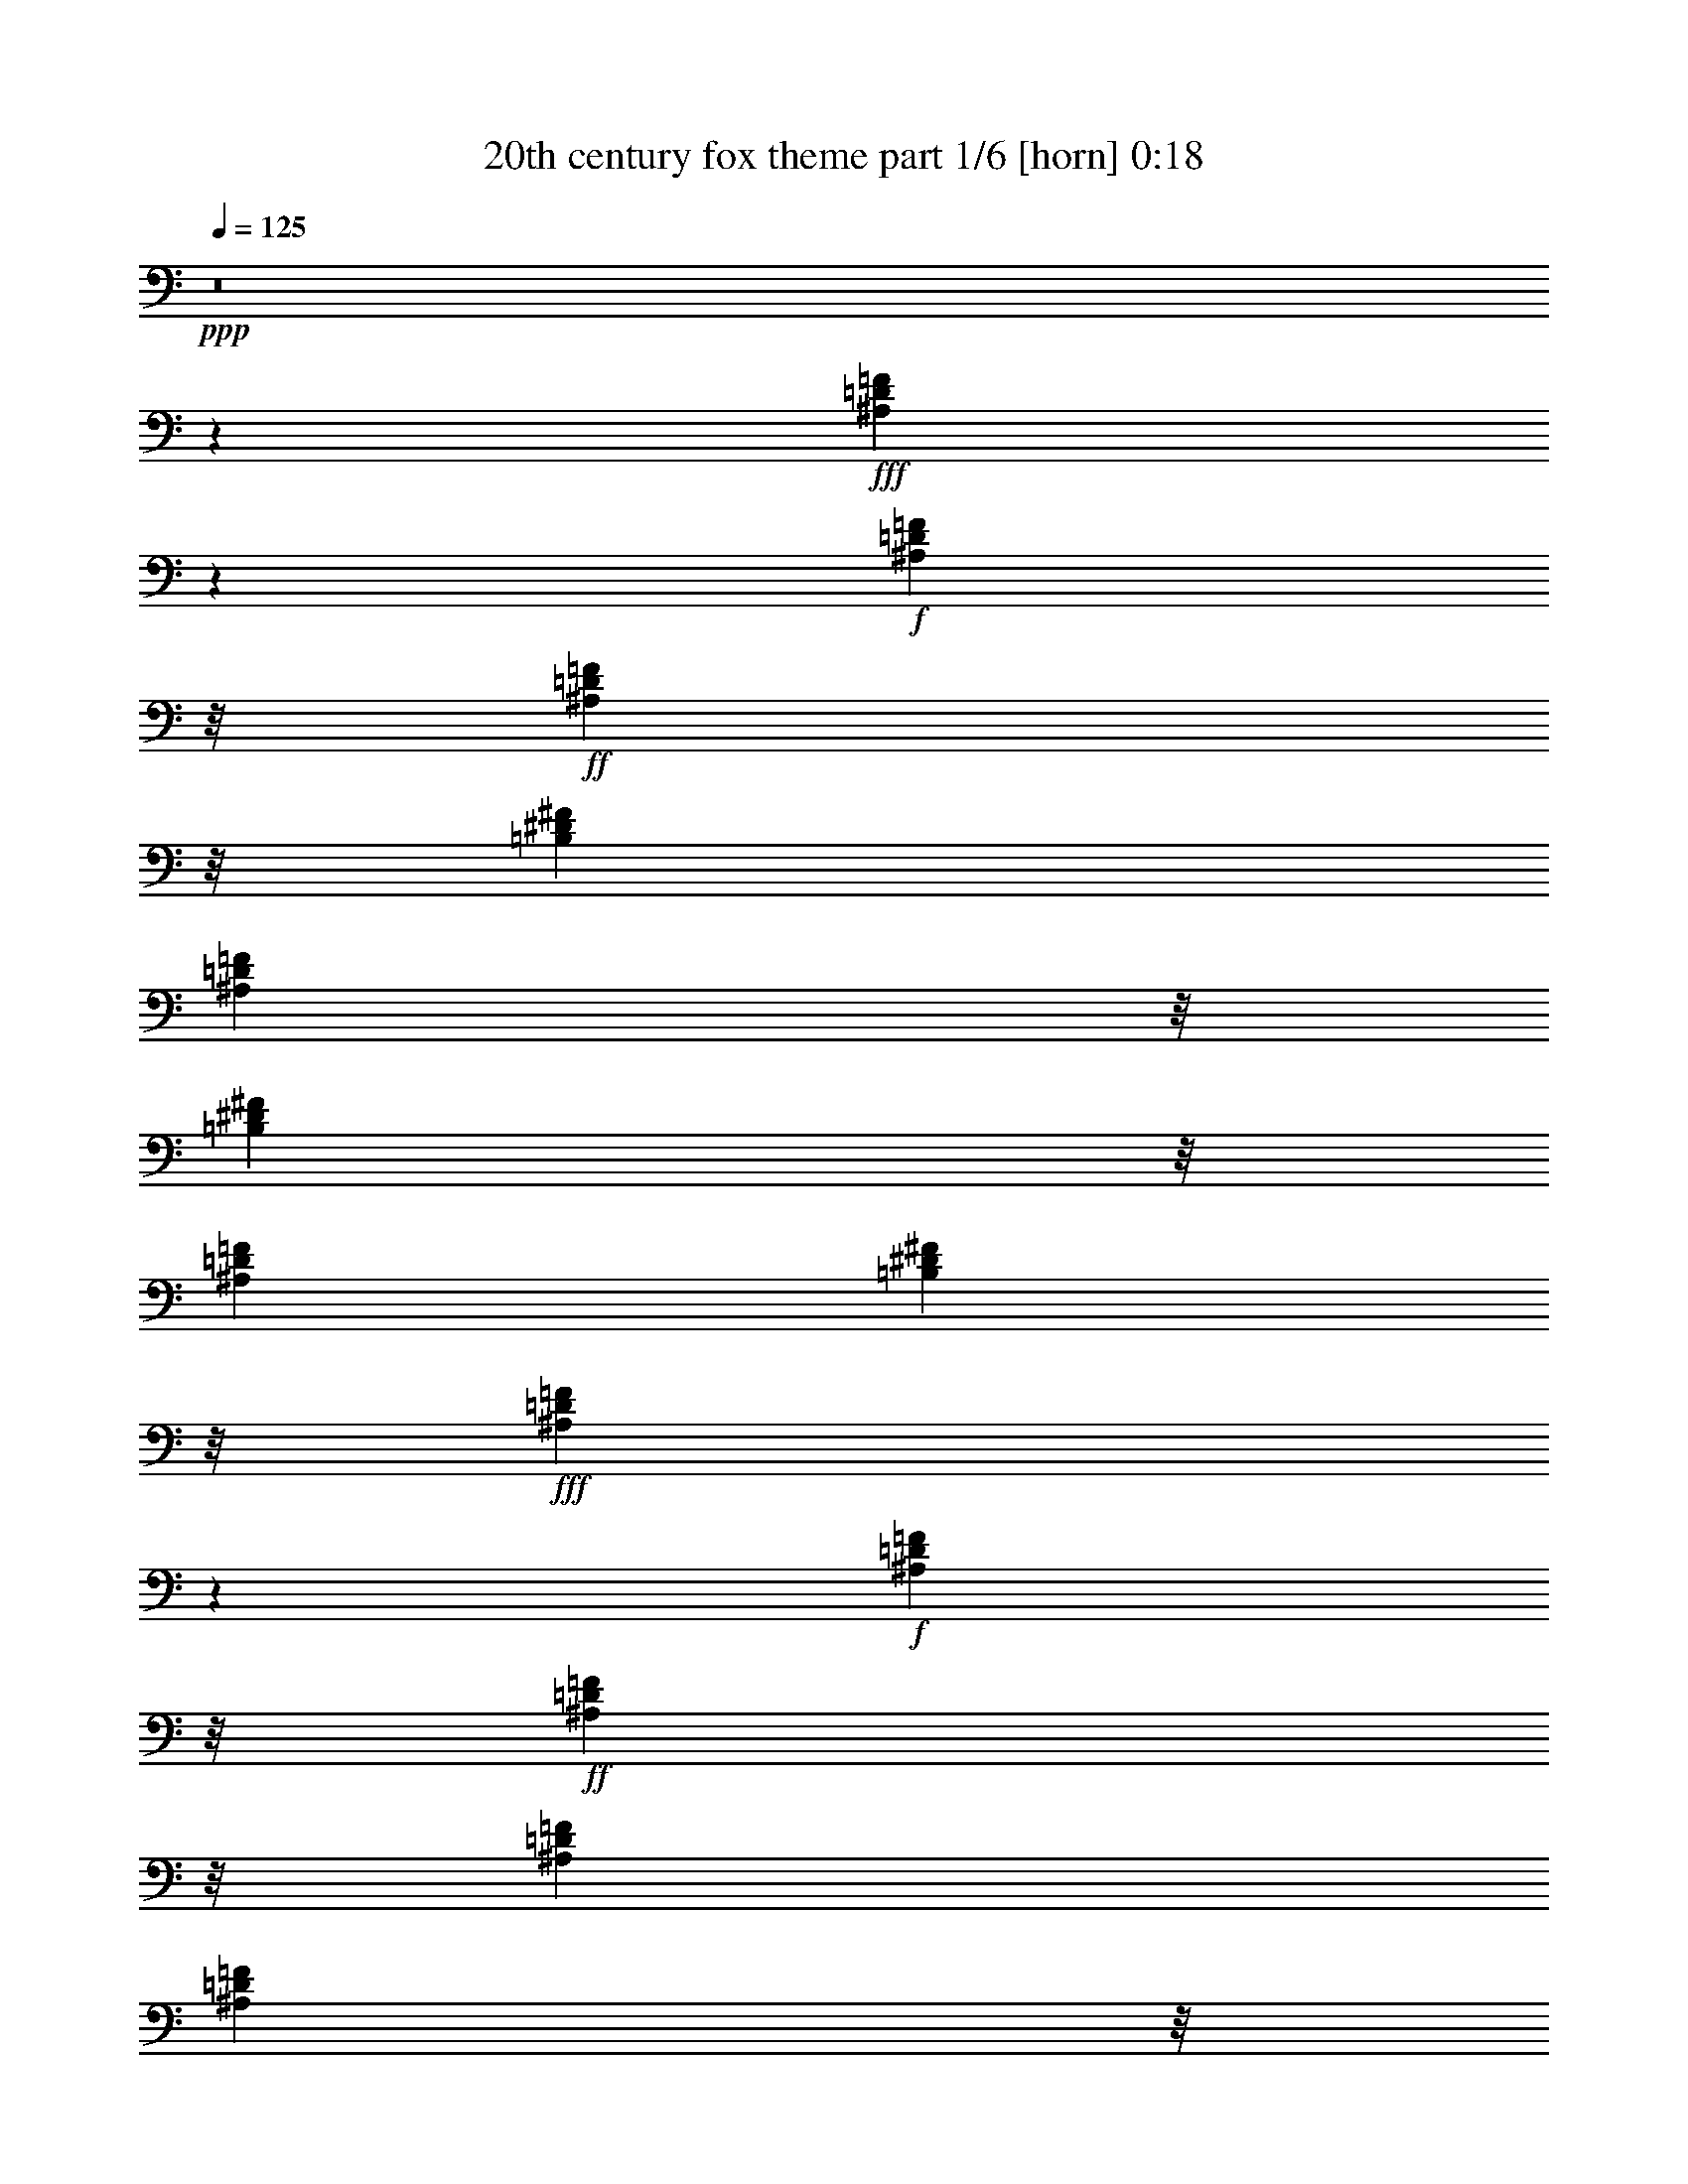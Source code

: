 % Produced with Bruzo's Transcoding Environment
% Transcribed by  Bruzo

X:1
T:  20th century fox theme part 1/6 [horn] 0:18
Z: Transcribed with BruTE 64
L: 1/4
Q: 125
K: C
Z: Transcribed with BruTE 64
L: 1/4
Q: 125
K: C
+ppp+
z8
z19309/8816
+fff+
[^A,1641/4408=D1641/4408=F1641/4408]
z4033/13224
+f+
[^A,1309/6612=D1309/6612=F1309/6612]
z/8
+ff+
[^A,31691/26448=D31691/26448=F31691/26448]
z/8
[=B,3123/8816^D3123/8816^F3123/8816]
[^A,1309/6612=D1309/6612=F1309/6612]
z/8
[=B,5237/26448^D5237/26448^F5237/26448]
z/8
[^A,3123/8816=D3123/8816=F3123/8816]
[=B,1309/6612^D1309/6612^F1309/6612]
z/8
+fff+
[^A,2723/8816=D2723/8816=F2723/8816]
z9743/26448
+f+
[^A,1309/6612=D1309/6612=F1309/6612]
z/8
+ff+
[^A,5237/26448=D5237/26448=F5237/26448]
z/8
[^A,3123/8816=D3123/8816=F3123/8816]
[^A,1309/6612=D1309/6612=F1309/6612]
z/8
[^A,5237/26448=D5237/26448=F5237/26448]
z/8
[^A,3123/8816=D3123/8816=F3123/8816]
[^A,1309/6612=D1309/6612=F1309/6612]
z/8
[^A,5237/26448=D5237/26448=F5237/26448]
z/8
[^A,3123/8816=D3123/8816]
[^A,1309/6612^D1309/6612]
z/8
+fff+
[^A,2715/8816=D2715/8816=F2715/8816]
z9767/26448
+f+
[^A,1309/6612=D1309/6612=F1309/6612]
z/8
+ff+
[^A,5489/4408=D5489/4408=F5489/4408]
z38153/13224
+fff+
[=G,4825/13224=C4825/13224^D4825/13224]
z9691/26448
+f+
[=G,4835/26448=C4835/26448^D4835/26448]
[=G,211/1392=C211/1392^D211/1392]
+ff+
[=G,27749/26448=C27749/26448^D27749/26448]
z19211/8816
+fff+
[=G,2829/8816^A,2829/8816^D2829/8816]
z3/8
+mf+
[=G,4945/26448^A,4945/26448^D4945/26448]
[=G,4835/26448^A,4835/26448^D4835/26448]
+ff+
[=F,9413/8816=A,9413/8816^D9413/8816]
z34007/13224
[^A,9431/26448=D9431/26448=F9431/26448]
z/8
[=F,2837/8816^A,2837/8816=D2837/8816]
z425/3306
[=A,8171/26448=C8171/26448^D8171/26448]
z761/4408
[^A,13565/4408=D13565/4408=F13565/4408]
z8
z9/16

X:2
T:  20th century fox theme part 2/6 [bagpipes] 0:18
Z: Transcribed with BruTE 64
L: 1/4
Q: 125
K: C
Z: Transcribed with BruTE 64
L: 1/4
Q: 125
K: C
+ppp+
z8
z19309/8816
+fff+
[=F1641/4408^A1641/4408=d1641/4408=f1641/4408]
z4033/13224
+f+
[=F1309/6612^A1309/6612=d1309/6612=f1309/6612]
z/8
+ff+
[=F31691/26448^A31691/26448=d31691/26448=f31691/26448]
z/8
[^F3123/8816=B3123/8816^d3123/8816^f3123/8816]
[=F1309/6612^A1309/6612=d1309/6612=f1309/6612]
z/8
[^F5237/26448=B5237/26448^d5237/26448^f5237/26448]
z/8
[=F3123/8816^A3123/8816=d3123/8816=f3123/8816]
[^F1309/6612=B1309/6612^d1309/6612^f1309/6612]
z/8
[=F2723/8816^A2723/8816=d2723/8816=f2723/8816]
z9743/26448
+f+
[=F1309/6612^A1309/6612=d1309/6612=f1309/6612]
z/8
+ff+
[=F5237/26448^A5237/26448=d5237/26448=f5237/26448]
z/8
[=F3123/8816^A3123/8816=d3123/8816=f3123/8816]
[=F1309/6612^A1309/6612=d1309/6612=f1309/6612]
z/8
[=F5237/26448^A5237/26448=d5237/26448=f5237/26448]
z/8
[=F3123/8816^A3123/8816=d3123/8816=f3123/8816]
[=F1309/6612^A1309/6612=d1309/6612=f1309/6612]
z/8
[=F5237/26448^A5237/26448=d5237/26448=f5237/26448]
z/8
[=D3123/8816=F3123/8816^A3123/8816=d3123/8816]
[=c1309/6612^d1309/6612]
z/8
[=F2715/8816^A2715/8816=d2715/8816=f2715/8816]
z9767/26448
+f+
[=F1309/6612^A1309/6612=d1309/6612=f1309/6612]
z/8
+ff+
[=F5489/4408^A5489/4408=d5489/4408=f5489/4408]
z38153/13224
[=C11303/26448=G11303/26448=c11303/26448^d11303/26448]
z4019/13224
+f+
[=C4835/26448=G4835/26448=c4835/26448^d4835/26448]
[=C211/1392=G211/1392=c211/1392^d211/1392]
+ff+
[=C27749/26448=G27749/26448=c27749/26448^d27749/26448]
z19211/8816
[^D3931/8816=G3931/8816^A3931/8816^d3931/8816]
z/4
+f+
[^D4945/26448=G4945/26448^A4945/26448^d4945/26448]
[^D4835/26448=G4835/26448^A4835/26448^d4835/26448]
+ff+
[=F9413/8816=A9413/8816^d9413/8816]
z34007/13224
[=F9431/26448^A9431/26448=d9431/26448=f9431/26448]
z/8
[=D2837/8816=F2837/8816^A2837/8816=d2837/8816]
z425/3306
[^D8171/26448=A8171/26448=c8171/26448^d8171/26448]
z761/4408
[^A,13565/4408=F13565/4408^A13565/4408=d13565/4408=f13565/4408]
z8
z9/16

X:3
T:  20th century fox theme part 3/6 [clarinet] 0:18
Z: Transcribed with BruTE 64
L: 1/4
Q: 125
K: C
Z: Transcribed with BruTE 64
L: 1/4
Q: 125
K: C
+ppp+
z8
z19309/8816
+ff+
[^A1641/4408]
z4033/13224
+f+
[^A1309/6612]
z/8
+ff+
[^A31691/26448]
z/8
[=B3123/8816]
[^A1309/6612]
z/8
[=B5237/26448]
z/8
[^A3123/8816]
[=B1309/6612]
z/8
[^A2723/8816]
z9743/26448
+mf+
[^A1309/6612]
z/8
+ff+
[^A5237/26448]
z/8
[^A3123/8816]
[^A1309/6612]
z/8
[^A5237/26448]
z/8
[^A3123/8816]
[^A1309/6612]
z/8
[^A5237/26448]
z/8
[=F3123/8816]
[=A1309/6612]
z/8
[^A2715/8816]
z9767/26448
+f+
[^A1309/6612]
z/8
+ff+
[^A5489/4408]
z38153/13224
[=c11303/26448]
z4019/13224
+f+
[=c4835/26448]
[=c211/1392]
[=c27749/26448]
z19211/8816
[=F3931/8816]
z/4
[=F4945/26448]
[=F4835/26448]
[=F9413/8816]
z34007/13224
[=F9431/26448]
z/8
[=F2837/8816]
z425/3306
[=F8171/26448]
z761/4408
[^A,13565/4408]
z8
z9/16

X:4
T:  20th century fox theme part 4/6 [flute] 0:18
Z: Transcribed with BruTE 64
L: 1/4
Q: 125
K: C
Z: Transcribed with BruTE 64
L: 1/4
Q: 125
K: C
+ppp+
z8
z8
z137339/26448
+ff+
[^A,527/2204^A527/2204]
z/8
[=D,335/1392=D335/1392=d335/1392]
z/8
[=F,923/4408=F923/4408=f923/4408]
z/8
[=G,20519/6612=G20519/6612=g20519/6612]
z/8
[=C,923/4408=C923/4408=c923/4408]
z/8
[^D,4835/13224^D4835/13224^d4835/13224]
[=G,335/1392=G335/1392=g335/1392]
z/8
[^A,1762/551^A1762/551^a1762/551]
[=C,7037/26448=C7037/26448=c7037/26448]
z/8
[^D,7873/26448^D7873/26448^d7873/26448]
z303/2204
[^F,2645/8816^F2645/8816^f2645/8816]
z21/152
[^A,1763/304^A1763/304^a1763/304]
z8
z9/16

X:5
T:  20th century fox theme part 5/6 [pibgorn] 0:18
Z: Transcribed with BruTE 64
L: 1/4
Q: 125
K: C
Z: Transcribed with BruTE 64
L: 1/4
Q: 125
K: C
+ppp+
z8
z19309/8816
+fff+
[=D,1641/4408=F,1641/4408^A,1641/4408]
z4033/13224
+f+
[=D,1309/6612=F,1309/6612^A,1309/6612]
z/8
+ff+
[=D,31691/26448=F,31691/26448^A,31691/26448]
z/8
[^D,3123/8816^F,3123/8816=B,3123/8816]
[=D,1309/6612=F,1309/6612^A,1309/6612]
z/8
[^D,5237/26448^F,5237/26448=B,5237/26448]
z/8
[=D,3123/8816=F,3123/8816^A,3123/8816]
[^D,1309/6612^F,1309/6612=B,1309/6612]
z/8
+fff+
[=D,2723/8816=F,2723/8816^A,2723/8816]
z9743/26448
+f+
[=D,1309/6612=F,1309/6612^A,1309/6612]
z/8
+ff+
[=D,5237/26448=F,5237/26448^A,5237/26448]
z/8
[=D,3123/8816=F,3123/8816^A,3123/8816]
[=D,1309/6612=F,1309/6612^A,1309/6612]
z/8
[=D,5237/26448=F,5237/26448^A,5237/26448]
z/8
[=D,3123/8816=F,3123/8816^A,3123/8816]
[=D,1309/6612=F,1309/6612^A,1309/6612]
z/8
[=D,5237/26448=F,5237/26448^A,5237/26448]
z/8
[=D,3123/8816^A,3123/8816]
[^D,1309/6612^A,1309/6612]
z/8
+fff+
[=D,2715/8816=F,2715/8816^A,2715/8816]
z9767/26448
+f+
[=D,1309/6612=F,1309/6612^A,1309/6612]
z/8
+ff+
[=D,5489/4408=F,5489/4408^A,5489/4408]
z38153/13224
+fff+
[^D,4825/13224=G,4825/13224=C4825/13224]
z9691/26448
+f+
[^D,4835/26448=G,4835/26448=C4835/26448]
[^D,211/1392=G,211/1392=C211/1392]
+ff+
[^D,27749/26448=G,27749/26448=C27749/26448]
z19211/8816
+fff+
[^D,2829/8816=G,2829/8816^A,2829/8816]
z3/8
+mf+
[^D,4945/26448=G,4945/26448^A,4945/26448]
[^D,4835/26448=G,4835/26448^A,4835/26448]
+ff+
[^D,9413/8816=F,9413/8816=A,9413/8816=C9413/8816]
z34007/13224
[=D,9431/26448=F,9431/26448^A,9431/26448]
z/8
[=D,2837/8816=F,2837/8816^A,2837/8816]
z425/3306
[^D,8171/26448=A,8171/26448=C8171/26448]
z761/4408
[=D,13565/4408=F,13565/4408^A,13565/4408]
z8
z9/16

X:6
T:  20th century fox theme part 6/6 [drums] 0:18
Z: Transcribed with BruTE 64
L: 1/4
Q: 125
K: C
Z: Transcribed with BruTE 64
L: 1/4
Q: 125
K: C
+ppp+
z47959/26448
+ff+
[=E3295/13224=c'3295/13224]
z555/4408
[=A,/8-=D/8-=E/8=G/8-=c'/8]
+ppp+
[=A,2205/8816=D2205/8816=G2205/8816]
z/8
+ff+
[=A,481/1102=D481/1102=E481/1102=G481/1102=c'481/1102]
z18217/26448
[=E3307/26448=c'3307/26448]
[=E/8=c'/8]
[=E3307/26448=c'3307/26448]
[=A,3307/8816=D3307/8816=E3307/8816=G3307/8816=c'3307/8816]
z/8
[=A,961/2204=D961/2204=E961/2204=G961/2204=c'961/2204]
z9383/8816
[=A,3307/26448-=D3307/26448-=E3307/26448=G3307/26448-=c'3307/26448]
[=A,310/1653-=D310/1653-=E310/1653=G310/1653-=c'310/1653]
[=A,310/1653=D310/1653=E310/1653=G310/1653=c'310/1653]
[=E3307/26448=c'3307/26448]
[=E3307/26448=c'3307/26448]
[=E/8=c'/8]
[=E3307/26448=c'3307/26448]
[=E3307/26448=c'3307/26448]
[=E3307/26448=c'3307/26448]
[=E/8=c'/8]
[=E3307/26448=c'3307/26448]
[=E3307/26448=c'3307/26448]
[=E3307/26448=c'3307/26448]
[=E/8=c'/8]
[=E3307/26448=c'3307/26448]
[=A,3307/8816=D3307/8816=E3307/8816=G3307/8816=c'3307/8816]
z/8
[=A,959/2204=D959/2204=E959/2204=G959/2204=c'959/2204]
z9391/8816
[=E3833/8816=c'3833/8816]
z6413/26448
+f+
[=E1309/6612=c'1309/6612]
z/8
+ff+
[=E3831/8816=c'3831/8816]
z1469/1653
+f+
[=E3123/8816=c'3123/8816]
[=E1309/6612=c'1309/6612]
z/8
[=E5237/26448=c'5237/26448]
z/8
[=E3123/8816=c'3123/8816]
[=E1309/6612=c'1309/6612]
z/8
+ff+
[=E3825/8816=c'3825/8816]
z6437/26448
+f+
[=E1309/6612=c'1309/6612]
z/8
[=E5237/26448=c'5237/26448]
z/8
+mf+
[=E3123/8816=c'3123/8816]
+f+
[=E1309/6612=c'1309/6612]
z/8
[=E5237/26448=c'5237/26448]
z/8
+mf+
[=E3123/8816=c'3123/8816]
+f+
[=E1309/6612=c'1309/6612]
z/8
[=E5237/26448=c'5237/26448]
z/8
[=E3123/8816=c'3123/8816]
[=E1309/6612=c'1309/6612]
z/8
+ff+
[=E3817/8816=c'3817/8816]
z6461/26448
+f+
[=E1309/6612=c'1309/6612]
z/8
+ff+
[=A,3307/26448-=D3307/26448-=E3307/26448=c'3307/26448]
[=A,310/1653-=D310/1653-=E310/1653=c'310/1653]
[=A,310/1653=D310/1653=E310/1653=c'310/1653]
[=E3307/26448=c'3307/26448]
[=E3307/26448=c'3307/26448]
[=E/8=c'/8]
[=E3307/26448=c'3307/26448]
[=A,3813/8816^A,3813/8816=D3813/8816=E3813/8816=c'3813/8816]
z71347/26448
[=E11303/26448=c'11303/26448]
z4019/13224
+f+
[=E4835/26448=c'4835/26448]
+ff+
[=E4949/26448=c'4949/26448]
z/8
[=E15/116=c'15/116]
[=E15/116=c'15/116]
[=E15/116=c'15/116]
[=E15/116=c'15/116]
+f+
[=E3419/26448=c'3419/26448]
[=E4361/26448=c'4361/26448]
z/8
[=E1167/4408=c'1167/4408]
z2057/1102
+ff+
[=E3931/8816=c'3931/8816]
z/4
+f+
[=E4945/26448=c'4945/26448]
[=E4835/26448=c'4835/26448]
+ff+
[=E15/116=c'15/116]
[=E15/116=c'15/116]
[=E3419/26448=c'3419/26448]
[=E4361/26448=c'4361/26448]
z/8
+f+
[=E3419/26448=c'3419/26448]
[=E15/116=c'15/116]
[=E1147/8816=c'1147/8816]
[=E1383/4408=c'1383/4408]
z16189/4408
+ff+
[=A,65/348-=D65/348-=E65/348=c'65/348]
[=A,175/1392-=D175/1392-=E175/1392=c'175/1392]
[=A,955/4408=D955/4408=E955/4408=c'955/4408]
[=E65/348=c'65/348]
[=E65/348=c'65/348]
[=E1647/8816=c'1647/8816]
+f+
[=E65/348=c'65/348]
[=E1647/8816=c'1647/8816]
[=E1489/6612=c'1489/6612]
[=E45/232=c'45/232]
[=E5129/26448=c'5129/26448]
[=E45/232=c'45/232]
[=E45/232=c'45/232]
[=E1489/6612=c'1489/6612]
[=E5303/26448=c'5303/26448]
z4957/26448
[=A,/8-^A,/8-=D/8-=E/8=c'/8]
+ppp+
[=A,620/1653^A,620/1653=D620/1653]
z127/16
z/8

